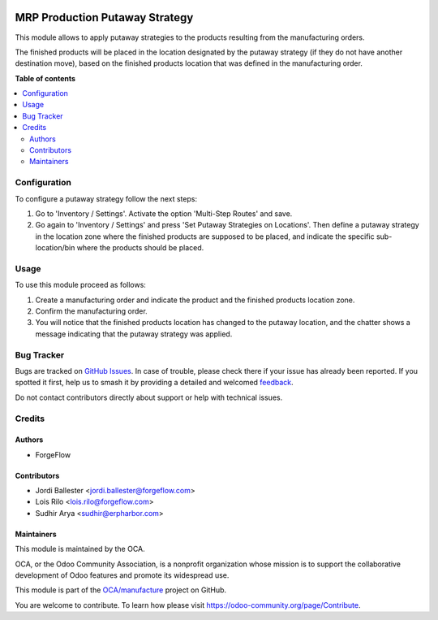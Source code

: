 .. image:: https://odoo-community.org/readme-banner-image
   :target: https://odoo-community.org/get-involved?utm_source=readme
   :alt: Odoo Community Association

===============================
MRP Production Putaway Strategy
===============================

.. 
   !!!!!!!!!!!!!!!!!!!!!!!!!!!!!!!!!!!!!!!!!!!!!!!!!!!!
   !! This file is generated by oca-gen-addon-readme !!
   !! changes will be overwritten.                   !!
   !!!!!!!!!!!!!!!!!!!!!!!!!!!!!!!!!!!!!!!!!!!!!!!!!!!!
   !! source digest: sha256:35eea9d0039d8bfd8cf56ddf16a0f0b3e7ee33cae54e1ca4fad7dc7edc24fa78
   !!!!!!!!!!!!!!!!!!!!!!!!!!!!!!!!!!!!!!!!!!!!!!!!!!!!

.. |badge1| image:: https://img.shields.io/badge/maturity-Beta-yellow.png
    :target: https://odoo-community.org/page/development-status
    :alt: Beta
.. |badge2| image:: https://img.shields.io/badge/license-AGPL--3-blue.png
    :target: http://www.gnu.org/licenses/agpl-3.0-standalone.html
    :alt: License: AGPL-3
.. |badge3| image:: https://img.shields.io/badge/github-OCA%2Fmanufacture-lightgray.png?logo=github
    :target: https://github.com/OCA/manufacture/tree/18.0/mrp_production_putaway_strategy
    :alt: OCA/manufacture
.. |badge4| image:: https://img.shields.io/badge/weblate-Translate%20me-F47D42.png
    :target: https://translation.odoo-community.org/projects/manufacture-18-0/manufacture-18-0-mrp_production_putaway_strategy
    :alt: Translate me on Weblate
.. |badge5| image:: https://img.shields.io/badge/runboat-Try%20me-875A7B.png
    :target: https://runboat.odoo-community.org/builds?repo=OCA/manufacture&target_branch=18.0
    :alt: Try me on Runboat

|badge1| |badge2| |badge3| |badge4| |badge5|

This module allows to apply putaway strategies to the products resulting
from the manufacturing orders.

The finished products will be placed in the location designated by the
putaway strategy (if they do not have another destination move), based
on the finished products location that was defined in the manufacturing
order.

**Table of contents**

.. contents::
   :local:

Configuration
=============

To configure a putaway strategy follow the next steps:

1. Go to 'Inventory / Settings'. Activate the option 'Multi-Step Routes'
   and save.
2. Go again to 'Inventory / Settings' and press 'Set Putaway Strategies
   on Locations'. Then define a putaway strategy in the location zone
   where the finished products are supposed to be placed, and indicate
   the specific sub-location/bin where the products should be placed.

Usage
=====

To use this module proceed as follows:

1. Create a manufacturing order and indicate the product and the
   finished products location zone.
2. Confirm the manufacturing order.
3. You will notice that the finished products location has changed to
   the putaway location, and the chatter shows a message indicating that
   the putaway strategy was applied.

Bug Tracker
===========

Bugs are tracked on `GitHub Issues <https://github.com/OCA/manufacture/issues>`_.
In case of trouble, please check there if your issue has already been reported.
If you spotted it first, help us to smash it by providing a detailed and welcomed
`feedback <https://github.com/OCA/manufacture/issues/new?body=module:%20mrp_production_putaway_strategy%0Aversion:%2018.0%0A%0A**Steps%20to%20reproduce**%0A-%20...%0A%0A**Current%20behavior**%0A%0A**Expected%20behavior**>`_.

Do not contact contributors directly about support or help with technical issues.

Credits
=======

Authors
-------

* ForgeFlow

Contributors
------------

- Jordi Ballester <jordi.ballester@forgeflow.com>
- Lois Rilo <lois.rilo@forgeflow.com>
- Sudhir Arya <sudhir@erpharbor.com>

Maintainers
-----------

This module is maintained by the OCA.

.. image:: https://odoo-community.org/logo.png
   :alt: Odoo Community Association
   :target: https://odoo-community.org

OCA, or the Odoo Community Association, is a nonprofit organization whose
mission is to support the collaborative development of Odoo features and
promote its widespread use.

This module is part of the `OCA/manufacture <https://github.com/OCA/manufacture/tree/18.0/mrp_production_putaway_strategy>`_ project on GitHub.

You are welcome to contribute. To learn how please visit https://odoo-community.org/page/Contribute.

